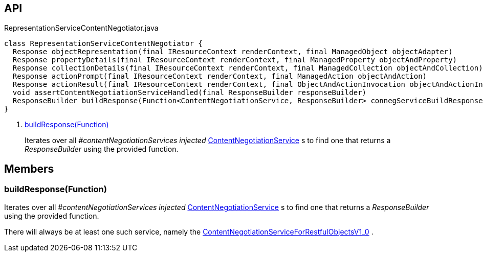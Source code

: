:Notice: Licensed to the Apache Software Foundation (ASF) under one or more contributor license agreements. See the NOTICE file distributed with this work for additional information regarding copyright ownership. The ASF licenses this file to you under the Apache License, Version 2.0 (the "License"); you may not use this file except in compliance with the License. You may obtain a copy of the License at. http://www.apache.org/licenses/LICENSE-2.0 . Unless required by applicable law or agreed to in writing, software distributed under the License is distributed on an "AS IS" BASIS, WITHOUT WARRANTIES OR  CONDITIONS OF ANY KIND, either express or implied. See the License for the specific language governing permissions and limitations under the License.

== API

[source,java]
.RepresentationServiceContentNegotiator.java
----
class RepresentationServiceContentNegotiator {
  Response objectRepresentation(final IResourceContext renderContext, final ManagedObject objectAdapter)
  Response propertyDetails(final IResourceContext renderContext, final ManagedProperty objectAndProperty)
  Response collectionDetails(final IResourceContext renderContext, final ManagedCollection objectAndCollection)
  Response actionPrompt(final IResourceContext renderContext, final ManagedAction objectAndAction)
  Response actionResult(final IResourceContext renderContext, final ObjectAndActionInvocation objectAndActionInvocation)
  void assertContentNegotiationServiceHandled(final ResponseBuilder responseBuilder)
  ResponseBuilder buildResponse(Function<ContentNegotiationService, ResponseBuilder> connegServiceBuildResponse)     // <.>
}
----

<.> xref:#buildResponse__Function[buildResponse(Function)]
+
--
Iterates over all _#contentNegotiationServices injected_ xref:system:generated:index/viewer/restfulobjects/rendering/service/conneg/ContentNegotiationService.adoc[ContentNegotiationService] s to find one that returns a _ResponseBuilder_ using the provided function.
--

== Members

[#buildResponse__Function]
=== buildResponse(Function)

Iterates over all _#contentNegotiationServices injected_ xref:system:generated:index/viewer/restfulobjects/rendering/service/conneg/ContentNegotiationService.adoc[ContentNegotiationService] s to find one that returns a _ResponseBuilder_ using the provided function.

There will always be at least one such service, namely the xref:system:generated:index/viewer/restfulobjects/rendering/service/conneg/ContentNegotiationServiceForRestfulObjectsV1_0.adoc[ContentNegotiationServiceForRestfulObjectsV1_0] .
